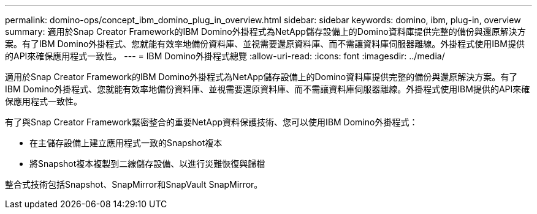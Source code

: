 ---
permalink: domino-ops/concept_ibm_domino_plug_in_overview.html 
sidebar: sidebar 
keywords: domino, ibm, plug-in, overview 
summary: 適用於Snap Creator Framework的IBM Domino外掛程式為NetApp儲存設備上的Domino資料庫提供完整的備份與還原解決方案。有了IBM Domino外掛程式、您就能有效率地備份資料庫、並視需要還原資料庫、而不需讓資料庫伺服器離線。外掛程式使用IBM提供的API來確保應用程式一致性。 
---
= IBM Domino外掛程式總覽
:allow-uri-read: 
:icons: font
:imagesdir: ../media/


[role="lead"]
適用於Snap Creator Framework的IBM Domino外掛程式為NetApp儲存設備上的Domino資料庫提供完整的備份與還原解決方案。有了IBM Domino外掛程式、您就能有效率地備份資料庫、並視需要還原資料庫、而不需讓資料庫伺服器離線。外掛程式使用IBM提供的API來確保應用程式一致性。

有了與Snap Creator Framework緊密整合的重要NetApp資料保護技術、您可以使用IBM Domino外掛程式：

* 在主儲存設備上建立應用程式一致的Snapshot複本
* 將Snapshot複本複製到二線儲存設備、以進行災難恢復與歸檔


整合式技術包括Snapshot、SnapMirror和SnapVault SnapMirror。
